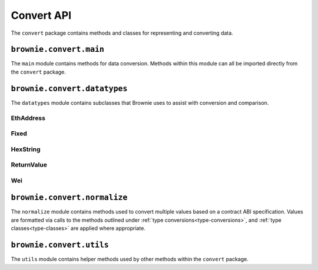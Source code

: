 .. _api-convert:

===========
Convert API
===========

The ``convert`` package contains methods and classes for representing and converting data.

.. _type-conversions:

``brownie.convert.main``
========================

The ``main`` module contains methods for data conversion. Methods within this module can all be imported directly from the ``convert`` package.

.. py:method:: brownie.convert.to_uint(value, type_str="uint256")

    Converts a value to an unsigned integer. This is equivalent to calling ``Wei`` and then applying checks for over/underflows.

.. py:method:: brownie.convert.to_int(value, type_str="int256")

    Converts a value to a signed integer. This is equivalent to calling ``Wei`` and then applying checks for over/underflows.

.. py:method:: brownie.convert.to_decimal(value)

    Converts a value to a decimal fixed point and applies bounds according to `Vyper's decimal type <https://vyper.readthedocs.io/en/latest/types.html#decimals>`_.

.. py:method:: brownie.convert.to_bool(value)

    Converts a value to a boolean. Raises ``ValueError`` if the given value does not match a value in ``(True, False, 0, 1)``.

.. _api-convert-address:

.. py:method:: brownie.convert.to_address(value)

    Converts a value to a checksummed address. Raises ``ValueError`` if ``value`` cannot be converted.

.. py:method:: brownie.convert.to_bytes(value, type_str="bytes32")

    Converts a value to bytes. ``value`` can be given as bytes, a hex string, or an integer.

    Raises ``OverflowError`` if the length of the converted value exceeds that specified by ``type_str``.

    Pads left with ``00`` if the length of the converted value is less than that specified by ``type_str``.

    .. code-block:: python

        >>> from brownie.convert import to_bytes
        >>> to_bytes('0xff','bytes')
        b'\xff'
        >>> to_bytes('0xff','bytes16')
        b'\x00\x00\x00\x00\x00\x00\x00\x00\x00\x00\x00\x00\x00\x00\x00\xff'

.. py:method:: brownie.convert.to_string(value)

    Converts a value to a string.

.. _type-classes:

``brownie.convert.datatypes``
=============================

The ``datatypes`` module contains subclasses that Brownie uses to assist with conversion and comparison.

EthAddress
----------

.. py:class:: brownie.convert.datatypes.EthAddress(value)

    String subclass for address comparisons. Raises a ``TypeError`` when compared to a non-address.

    Addresses returned from a contract call or as part of an event log are given in this type.

    .. code-block:: python

        >>> from brownie.convert import EthAddress
        >>> e = EthAddress("0x0035424f91fd33084466f402d5d97f05f8e3b4af")
        '0x0035424f91Fd33084466f402d5d97f05f8E3b4af'
        >>> e == "0x3506424F91fD33084466F402d5D97f05F8e3b4AF"
        False
        >>> e == "0x0035424F91fD33084466F402d5D97f05F8e3b4AF"
        True
        >>> e == "0x35424F91fD33084466F402d5D97f05F8e3b4AF"
        Traceback (most recent call last):
          File "<console>", line 1, in <module>
        TypeError: Invalid type for comparison: '0x35424F91fD33084466F402d5D97f05F8e3b4AF' is not a valid address

        >>> e == "potato"
        Traceback (most recent call last):
          File "<console>", line 1, in <module>
        TypeError: Invalid type for comparison: 'potato' is not a valid address

        >>> type(e)
        <class 'brownie.convert.EthAddress'>

.. _fixed:

Fixed
-----

.. py:class:: brownie.convert.datatypes.Fixed(value)

    `Decimal <https://docs.python.org/3.8/library/decimal.html#decimal.Decimal>`_ subclass that allows comparisons, addition and subtraction against strings, integers and :ref:`wei`.

    ``Fixed`` is used for inputs and outputs to Vyper contracts that use the `decimal type <https://vyper.readthedocs.io/en/latest/types.html#decimals>`_.

    Attempting comparisons or arithmetic against a float raises a ``TypeError``.

    .. code-block:: python

        >>> from brownie import Fixed
        >>> Fixed(1)
        Fixed('1')
        >>> Fixed(3.1337)
        Traceback (most recent call last):
          File "<console>", line 1, in <module>
        TypeError: Cannot convert float to decimal - use a string instead

        >>> Fixed("3.1337")
        Fixed('3.1337')
        >>> Fixed("12.49 gwei")
        Fixed('12490000000')
        >>> Fixed("-1.23") == -1.2300
        Traceback (most recent call last):
          File "<console>", line 1, in <module>
        TypeError: Cannot compare to floating point - use a string instead

        >>> Fixed("-1.23") == "-1.2300"
        True

HexString
---------

.. py:class:: brownie.convert.datatypes.HexString(value, type_)

    Bytes subclass for hexstring comparisons. Raises ``TypeError`` if compared to a non-hexstring. Evaluates ``True`` for hex strings with the same value but differing leading zeros or capitalization.

    All ``bytes`` values returned from a contract call or as part of an event log are given in this type.

    .. code-block:: python

        >>> from brownie.convert import HexString
        >>> h = HexString("0x00abcd", "bytes2")
        "0xabcd"
        >>> h == "0xabcd"
        True
        >>> h == "0x0000aBcD"
        True
        >>> h == "potato"
        Traceback (most recent call last):
          File "<console>", line 1, in <module>
        TypeError: Invalid type for comparison: 'potato' is not a valid hex string

.. _return_value:

ReturnValue
-----------

.. py:class:: brownie.convert.datatypes.ReturnValue

    Tuple subclass with limited `dict <https://docs.python.org/3/library/stdtypes.html#mapping-types-dict>`_-like functionality. Used for iterable return values from contract calls or event logs.

    .. code-block:: python

        >>> result = issuer.getCountry(784)
        >>> result
        (1, (0, 0, 0, 0), (100, 0, 0, 0))
        >>> result[2]
        (100, 0, 0, 0)
        >>> result.dict()
        {
            '_count': (0, 0, 0, 0),
            '_limit': (100, 0, 0, 0),
            '_minRating': 1
        }
        >>> result['_minRating']
        1

    When checking equality, ``ReturnValue`` objects ignore the type of container compared against. Tuples and lists will both return ``True`` so long as they contain the same values.

    .. code-block:: python

        >>> result = issuer.getCountry(784)
        >>> result
        (1, (0, 0, 0, 0), (100, 0, 0, 0))
        >>> result == (1, (0, 0, 0, 0), (100, 0, 0, 0))
        True
        >>> result == [1, [0, 0, 0, 0], [100, 0, 0, 0]]
        True

.. py:classmethod:: ReturnValue.dict

    Returns a ``dict`` of the named values within the object.

.. py:classmethod:: ReturnValue.items

    Returns a set-like object providing a view on the object's named items.

.. py:classmethod:: ReturnValue.keys

    Returns a set-like object providing a view on the object's keys.


.. _wei:

Wei
---

.. py:class:: brownie.convert.datatypes.Wei(value)

    Integer subclass that converts a value to wei (the smallest unit of Ether, equivalent to 10\ :superscript:`-18` Ether) and allows comparisons, addition and subtraction using the same conversion.

    ``Wei`` is useful for strings where you specify the unit, for large floats given in scientific notation, or where a direct conversion to ``int`` would cause inaccuracy from floating point errors.

    Whenever a Brownie method takes an input referring to an amount of ether, the given value is converted to ``Wei``. Balances and ``uint``/``int`` values returned in contract calls and events are given in ``Wei``.

    .. code-block:: python

        >>> from brownie import Wei
        >>> Wei("1 ether")
        1000000000000000000
        >>> Wei("12.49 gwei")
        12490000000
        >>> Wei("0.029 shannon")
        29000000
        >>> Wei(8.38e32)
        838000000000000000000000000000000
        >>> Wei(1e18) == "1 ether"
        True
        >>> Wei("1 ether") < "2 ether"
        True
        >>> Wei("1 ether") - "0.75 ether"
        250000000000000000

``brownie.convert.normalize``
=============================

The ``normalize`` module contains methods used to convert multiple values based on a contract ABI specification. Values are formatted via calls to the methods outlined under :ref:`type conversions<type-conversions>`, and :ref:`type classes<type-classes>` are applied where appropriate.

.. py:method:: normalize.format_input(abi, inputs)

    Formats inputs based on a contract method ABI.

    * ``abi``: A contract method ABI as a dict.
    * ``inputs``: List or tuple of values to format. Each value is converted using one of the methods outlined in :ref:`type-conversions`.

    Returns a list of values formatted for use by ``ContractTx`` or ``ContractCall``.

    .. code-block:: python

        >>> from brownie.convert.normalize import format_input
        >>> abi = {'constant': False, 'inputs': [{'name': '_to', 'type': 'address'}, {'name': '_value', 'type': 'uint256'}], 'name': 'transfer', 'outputs': [{'name': '', 'type': 'bool'}], 'payable': False, 'stateMutability': 'nonpayable', 'type': 'function'}
        >>> format_input(abi, ["0xB8c77482e45F1F44dE1745F52C74426C631bDD52","1 ether"])
        ('0xB8c77482e45F1F44dE1745F52C74426C631bDD52', 1000000000000000000)

.. py:method:: normalize.format_output(abi, outputs)

    Standardizes outputs from a contract call based on the contract's ABI.

    * ``abi``: A contract method ABI as a dict.
    * ``outputs``: List or tuple of values to format.

    Returns a :ref:`return_value` container where each value has been formatted using the one of the methods outlined in :ref:`type-conversions`.

    This method is used internally by ``ContractCall`` to ensure that contract output formats remain consistent, regardless of the RPC client being used.

    .. code-block:: python

        >>> from brownie.convert.normalize import format_output
        >>> abi = {'constant': True, 'inputs': [], 'name': 'name', 'outputs': [{'name': '', 'type': 'string'}], 'payable': False, 'stateMutability': 'view', 'type': 'function'}
        >>> format_output(abi, ["0x5465737420546f6b656e"])
        ('Test Token',)

.. py:method:: normalize.format_event(event)

    Standardizes outputs from an event fired by a contract.

    * ``event``: Decoded event data as given by the ``decode_event`` or ``decode_trace`` methods of the `eth-event <https://github.com/iamdefinitelyahuman/eth-event>`__ package.

    The given event data is mutated in-place and returned. If an event topic is indexed, the type is changed to ``bytes32`` and ``" (indexed)"`` is appended to the name.

``brownie.convert.utils``
=========================

The ``utils`` module contains helper methods used by other methods within the ``convert`` package.

.. py:method:: utils.get_int_bounds(type_str)

    Given an integer type string, returns the lower and upper bound for that data type.

.. py:method:: utils.get_type_strings(abi_params, substitutions)

    Converts a list of parameters from an ABI into a list of type strings.
